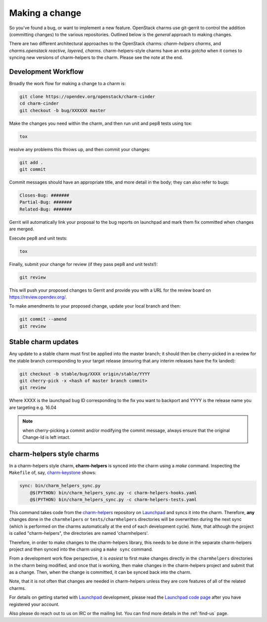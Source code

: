 .. _making-a-change:

Making a change
===============

So you've found a bug, or want to implement a new feature.  OpenStack charms
use git-gerrit to control the addition (committing changes) to the various
repositories.  Outlined below is the *general* approach to making changes.

There are two different architectural approaches to the OpenStack charms:
*charm-helpers charms*, and *charms.openstack reactive, layered, charms*.
charm-helpers-style charms have an extra *gotcha* when it comes to syncing new
versions of charm-helpers to the charm.  Please see the note at the end.

Development Workflow
~~~~~~~~~~~~~~~~~~~~

Broadly the work flow for making a change to a charm is:

.. code:: bash

    git clone https://opendev.org/openstack/charm-cinder
    cd charm-cinder
    git checkout -b bug/XXXXXX master

Make the changes you need within the charm, and then run unit and pep8 tests using tox:

.. code:: bash

    tox

resolve any problems this throws up, and then commit your changes:

.. code:: bash

    git add .
    git commit

Commit messages should have an appropriate title, and more detail in the body; they
can also refer to bugs:

.. code:: bash

    Closes-Bug: #######
    Partial-Bug: #######
    Related-Bug: #######

Gerrit will automatically link your proposal to the bug reports on launchpad and
mark them fix committed when changes are merged.

Execute pep8 and unit tests:

.. code:: bash

    tox

Finally, submit your change for review (if they pass pep8 and unit tests!):

.. code:: bash

    git review

This will push your proposed changes to Gerrit and provide you with a URL for the
review board on https://review.opendev.org/.

To make amendments to your proposed change, update your local branch and then:

.. code:: bash

    git commit --amend
    git review

Stable charm updates
~~~~~~~~~~~~~~~~~~~~

Any update to a stable charm must first be applied into the master branch; it should
then be cherry-picked in a review for the stable branch corresponding to your target
release (ensuring that any interim releases have the fix landed):

.. code:: bash

    git checkout -b stable/bug/XXXX origin/stable/YYYY
    git cherry-pick -x <hash of master branch commit>
    git review

Where XXXX is the launchpad bug ID corresponding to the fix you want to backport and
YYYY is the release name you are targeting e.g. 16.04

.. note:: when cherry-picking a commit and/or modifying the commit message, always ensure that
          the original Change-Id is left intact.

charm-helpers style charms
~~~~~~~~~~~~~~~~~~~~~~~~~~

In a charm-helpers style charm, **charm-helpers** is synced into the charm using
a *make* command.  Inspecting the ``Makefile`` of, say, `charm-keystone
<https://opendev.org/openstack/charm-keystone>`_ shows:

.. code:: Makefile

    sync: bin/charm_helpers_sync.py
        @$(PYTHON) bin/charm_helpers_sync.py -c charm-helpers-hooks.yaml
        @$(PYTHON) bin/charm_helpers_sync.py -c charm-helpers-tests.yaml

This command takes code from the `charm-helpers
<https://launchpad.net/charm-helpers>`_ repository on `Launchpad
<https://launchpad.net/>`_ and syncs it into the charm.  Therefore, **any**
changes done in the ``charmhelpers`` or ``tests/charmhelpers`` directories will
be overwritten during the next sync (which is performed on the charms
automatically at the end of each development cycle).  Note, that although the
project is called "charm-helpers", the directories are named 'charmhelpers'.

Therefore, in order to make changes to the charm-helpers library, this needs to
be done in the separate charm-helpers project and then synced into the charm
using a ``make sync`` command.

From a development work flow perspective, it is *easiest* to first make changes
directly in the ``charmhelpers`` directories in the charm being modified, and
once that is working, then make changes in the charm-helpers project and submit
that as a change.  Then, when the change is committed, it can be synced back
into the charm.

Note, that it is not often that changes are needed in charm-helpers unless they
are core features of all of the related charms.

For details on getting started with `Launchpad`_ development, please read the `Launchpad code page
<https://help.launchpad.net/Code>`_ after you have registered your account.

Also please do reach out to us on IRC or the mailing list. You can find more
details in the :ref:`find-us` page.
